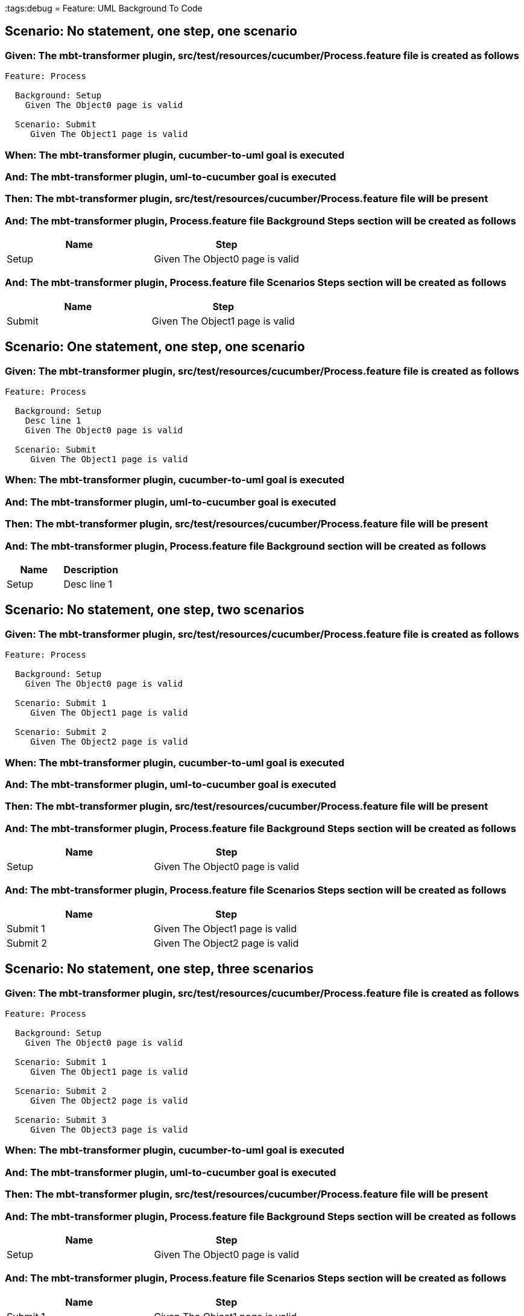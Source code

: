 :tags:debug
= Feature: UML Background To Code

== Scenario: No statement, one step, one scenario

=== Given: The mbt-transformer plugin, src/test/resources/cucumber/Process.feature file is created as follows

----
Feature: Process

  Background: Setup
    Given The Object0 page is valid

  Scenario: Submit
     Given The Object1 page is valid
----

=== When: The mbt-transformer plugin, cucumber-to-uml goal is executed

=== And: The mbt-transformer plugin, uml-to-cucumber goal is executed

=== Then: The mbt-transformer plugin, src/test/resources/cucumber/Process.feature file will be present

=== And: The mbt-transformer plugin, Process.feature file Background Steps section will be created as follows

[options="header"]
|===
| Name  | Step                           
| Setup | Given The Object0 page is valid
|===

=== And: The mbt-transformer plugin, Process.feature file Scenarios Steps section will be created as follows

[options="header"]
|===
| Name   | Step                           
| Submit | Given The Object1 page is valid
|===

== Scenario: One statement, one step, one scenario

=== Given: The mbt-transformer plugin, src/test/resources/cucumber/Process.feature file is created as follows

----
Feature: Process

  Background: Setup
    Desc line 1
    Given The Object0 page is valid

  Scenario: Submit
     Given The Object1 page is valid
----

=== When: The mbt-transformer plugin, cucumber-to-uml goal is executed

=== And: The mbt-transformer plugin, uml-to-cucumber goal is executed

=== Then: The mbt-transformer plugin, src/test/resources/cucumber/Process.feature file will be present

=== And: The mbt-transformer plugin, Process.feature file Background section will be created as follows

[options="header"]
|===
| Name  | Description
| Setup | Desc line 1
|===

== Scenario: No statement, one step, two scenarios

=== Given: The mbt-transformer plugin, src/test/resources/cucumber/Process.feature file is created as follows

----
Feature: Process

  Background: Setup
    Given The Object0 page is valid

  Scenario: Submit 1
     Given The Object1 page is valid

  Scenario: Submit 2
     Given The Object2 page is valid
----

=== When: The mbt-transformer plugin, cucumber-to-uml goal is executed

=== And: The mbt-transformer plugin, uml-to-cucumber goal is executed

=== Then: The mbt-transformer plugin, src/test/resources/cucumber/Process.feature file will be present

=== And: The mbt-transformer plugin, Process.feature file Background Steps section will be created as follows

[options="header"]
|===
| Name  | Step                           
| Setup | Given The Object0 page is valid
|===

=== And: The mbt-transformer plugin, Process.feature file Scenarios Steps section will be created as follows

[options="header"]
|===
| Name     | Step                           
| Submit 1 | Given The Object1 page is valid
| Submit 2 | Given The Object2 page is valid
|===

== Scenario: No statement, one step, three scenarios

=== Given: The mbt-transformer plugin, src/test/resources/cucumber/Process.feature file is created as follows

----
Feature: Process

  Background: Setup
    Given The Object0 page is valid

  Scenario: Submit 1
     Given The Object1 page is valid

  Scenario: Submit 2
     Given The Object2 page is valid

  Scenario: Submit 3
     Given The Object3 page is valid
----

=== When: The mbt-transformer plugin, cucumber-to-uml goal is executed

=== And: The mbt-transformer plugin, uml-to-cucumber goal is executed

=== Then: The mbt-transformer plugin, src/test/resources/cucumber/Process.feature file will be present

=== And: The mbt-transformer plugin, Process.feature file Background Steps section will be created as follows

[options="header"]
|===
| Name  | Step                           
| Setup | Given The Object0 page is valid
|===

=== And: The mbt-transformer plugin, Process.feature file Scenarios Steps section will be created as follows

[options="header"]
|===
| Name     | Step                           
| Submit 1 | Given The Object1 page is valid
| Submit 2 | Given The Object2 page is valid
| Submit 3 | Given The Object3 page is valid
|===

== Scenario: No statement, two steps, one scenario

=== Given: The mbt-transformer plugin, src/test/resources/cucumber/Process.feature file is created as follows

----
Feature: Process

  Background: Setup
    Given The Object1 page is valid
    Given The Object2 page is valid

  Scenario: Submit
     Given The Object page is valid
----

=== When: The mbt-transformer plugin, cucumber-to-uml goal is executed

=== And: The mbt-transformer plugin, uml-to-cucumber goal is executed

=== Then: The mbt-transformer plugin, src/test/resources/cucumber/Process.feature file will be present

=== And: The mbt-transformer plugin, Process.feature file Background Steps section will be created as follows

[options="header"]
|===
| Name  | Step                                 
| Setup | Given The Object{Index} page is valid
|===

=== Examples: Indices

[options="header"]
|===
| Index
| 1    
| 2    
|===

== Scenario: No statement, three steps, one scenario

=== Given: The mbt-transformer plugin, src/test/resources/cucumber/Process.feature file is created as follows

----
Feature: Process

  Background: Setup
    Given The Object1 page is valid
    Given The Object2 page is valid
    Given The Object3 page is valid

  Scenario: Submit
     Given The Object page is valid
----

=== When: The mbt-transformer plugin, cucumber-to-uml goal is executed

=== And: The mbt-transformer plugin, uml-to-cucumber goal is executed

=== Then: The mbt-transformer plugin, src/test/resources/cucumber/Process.feature file will be present

=== And: The mbt-transformer plugin, Process.feature file Background Steps section will be created as follows

[options="header"]
|===
| Name  | Step                                 
| Setup | Given The Object{Index} page is valid
|===

=== Examples: Indices

[options="header"]
|===
| Index
| 1    
| 2    
| 3    
|===

